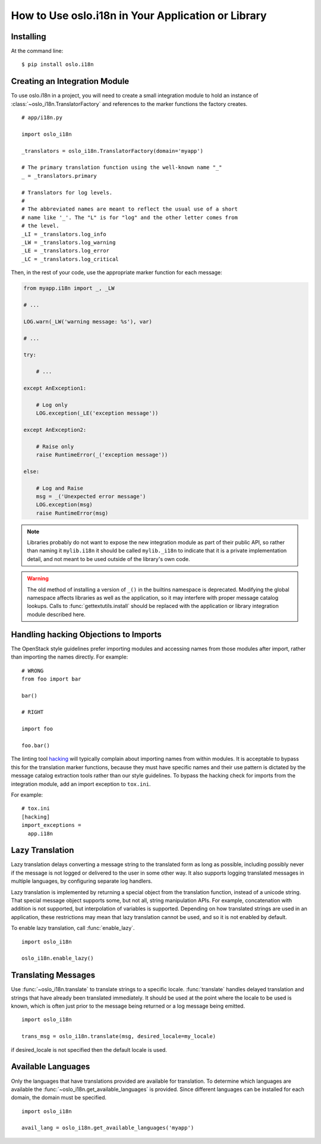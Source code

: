 =====================================================
 How to Use oslo.i18n in Your Application or Library
=====================================================

Installing
==========

At the command line::

    $ pip install oslo.i18n

.. _integration-module:

Creating an Integration Module
==============================

To use oslo.i18n in a project, you will need to create a small
integration module to hold an instance of
:class:`~oslo_i18n.TranslatorFactory` and references to
the marker functions the factory creates.

::

    # app/i18n.py

    import oslo_i18n

    _translators = oslo_i18n.TranslatorFactory(domain='myapp')

    # The primary translation function using the well-known name "_"
    _ = _translators.primary

    # Translators for log levels.
    #
    # The abbreviated names are meant to reflect the usual use of a short
    # name like '_'. The "L" is for "log" and the other letter comes from
    # the level.
    _LI = _translators.log_info
    _LW = _translators.log_warning
    _LE = _translators.log_error
    _LC = _translators.log_critical

Then, in the rest of your code, use the appropriate marker function
for each message:

.. code-block:: python

    from myapp.i18n import _, _LW

    # ...

    LOG.warn(_LW('warning message: %s'), var)

    # ...

    try:

        # ...

    except AnException1:

        # Log only
        LOG.exception(_LE('exception message'))

    except AnException2:

        # Raise only
        raise RuntimeError(_('exception message'))

    else:

        # Log and Raise
        msg = _('Unexpected error message')
        LOG.exception(msg)
        raise RuntimeError(msg)

.. note::

   Libraries probably do not want to expose the new integration module
   as part of their public API, so rather than naming it
   ``mylib.i18n`` it should be called ``mylib._i18n`` to indicate that
   it is a private implementation detail, and not meant to be used
   outside of the library's own code.

.. warning::

    The old method of installing a version of ``_()`` in the builtins
    namespace is deprecated. Modifying the global namespace affects
    libraries as well as the application, so it may interfere with
    proper message catalog lookups. Calls to
    :func:`gettextutils.install` should be replaced with the
    application or library integration module described here.

Handling hacking Objections to Imports
======================================

The OpenStack style guidelines prefer importing modules and accessing
names from those modules after import, rather than importing the names
directly. For example:

::

    # WRONG
    from foo import bar

    bar()

    # RIGHT

    import foo

    foo.bar()

The linting tool hacking_ will typically complain about importing
names from within modules. It is acceptable to bypass this for the
translation marker functions, because they must have specific names
and their use pattern is dictated by the message catalog extraction
tools rather than our style guidelines. To bypass the hacking check
for imports from the integration module, add an import exception to
``tox.ini``.

For example::

    # tox.ini
    [hacking]
    import_exceptions =
      app.i18n

.. _hacking: https://pypi.python.org/pypi/hacking

.. _lazy-translation:

Lazy Translation
================

Lazy translation delays converting a message string to the translated
form as long as possible, including possibly never if the message is
not logged or delivered to the user in some other way. It also
supports logging translated messages in multiple languages, by
configuring separate log handlers.

Lazy translation is implemented by returning a special object from the
translation function, instead of a unicode string. That special
message object supports some, but not all, string manipulation
APIs. For example, concatenation with addition is not supported, but
interpolation of variables is supported. Depending on how translated
strings are used in an application, these restrictions may mean that
lazy translation cannot be used, and so it is not enabled by default.

To enable lazy translation, call :func:`enable_lazy`.

::

    import oslo_i18n

    oslo_i18n.enable_lazy()

Translating Messages
====================

Use :func:`~oslo_i18n.translate` to translate strings to
a specific locale. :func:`translate` handles delayed translation and
strings that have already been translated immediately. It should be
used at the point where the locale to be used is known, which is often
just prior to the message being returned or a log message being
emitted.

::

    import oslo_i18n

    trans_msg = oslo_i18n.translate(msg, desired_locale=my_locale)

if desired_locale is not specified then the default locale is used.

Available Languages
===================

Only the languages that have translations provided are available for
translation. To determine which languages are available the
:func:`~oslo_i18n.get_available_languages` is provided. Since different languages
can be installed for each domain, the domain must be specified.

::

    import oslo_i18n

    avail_lang = oslo_i18n.get_available_languages('myapp')

.. seealso::

   * :doc:`guidelines`
